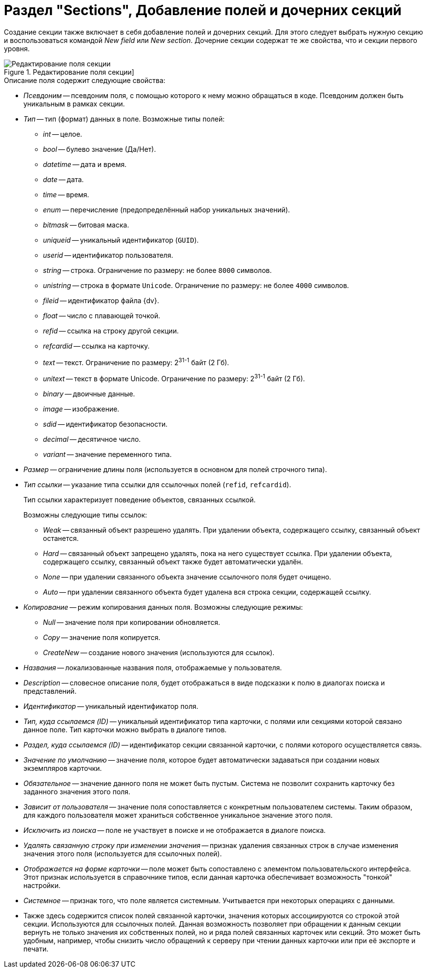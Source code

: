= Раздел "Sections", Добавление полей и дочерних секций

Создание секции также включает в себя добавление полей и дочерних секций. Для этого следует выбрать нужную секцию и воспользоваться командой _New field_ или _New section_. Дочерние секции содержат те же свойства, что и секции первого уровня.

.Редактирование поля секции]
image::ROOT:edit-section-field.png[Редактирование поля секции]

.Описание поля содержит следующие свойства:
* _Псевдоним_ -- псевдоним поля, с помощью которого к нему можно обращаться в коде. Псевдоним должен быть уникальным в рамках секции.
* _Тип_ -- тип (формат) данных в поле. Возможные типы полей:
** _int_ -- целое.
** _bool_ -- булево значение (Да/Нет).
** _datetime_ -- дата и время.
** _date_ -- дата.
** _time_ -- время.
** _enum_ -- перечисление (предопределённый набор уникальных значений).
** _bitmask_ -- битовая маска.
** _uniqueid_ -- уникальный идентификатор (`GUID`).
** _userid_ -- идентификатор пользователя.
** _string_ -- строка. Ограничение по размеру: не более `8000` символов.
** _unistring_ -- строка в формате `Unicode`. Ограничение по размеру: не более `4000` символов.
** _fileid_ -- идентификатор файла {dv}.
** _float_ -- число с плавающей точкой.
** _refid_ -- ссылка на строку другой секции.
** _refcardid_ -- ссылка на карточку.
** _text_ -- текст. Ограничение по размеру: 2^31-1^ байт (2 Гб).
** _unitext_ -- текст в формате Unicode. Ограничение по размеру: 2^31-1^ байт (2 Гб).
** _binary_ -- двоичные данные.
** _image_ -- изображение.
** _sdid_ -- идентификатор безопасности.
** _decimal_ -- десятичное число.
** _variant_ -- значение переменного типа.
* _Размер_ -- ограничение длины поля (используется в основном для полей строчного типа).
* _Тип ссылки_ -- указание типа ссылки для ссылочных полей (`refid`, `refcardid`).
+
Тип ссылки характеризует поведение объектов, связанных ссылкой.
+
.Возможны следующие типы ссылок:
** _Weak_ -- связанный объект разрешено удалять. При удалении объекта, содержащего ссылку, связанный объект останется.
** _Hard_ -- связанный объект запрещено удалять, пока на него существует ссылка. При удалении объекта, содержащего ссылку, связанный объект также будет автоматически удалён.
** _None_ -- при удалении связанного объекта значение ссылочного поля будет очищено.
** _Auto_ -- при удалении связанного объекта будет удалена вся строка секции, содержащей ссылку.
* _Копирование_ -- режим копирования данных поля. Возможны следующие режимы:
** _Null_ -- значение поля при копировании обновляется.
** _Copy_ -- значение поля копируется.
** _CreateNew_ -- создание нового значения (используются для ссылок).
* _Названия_ -- локализованные названия поля, отображаемые у пользователя.
* _Description_ -- словесное описание поля, будет отображаться в виде подсказки к полю в диалогах поиска и представлений.
* _Идентификатор_ -- уникальный идентификатор поля.
* _Тип, куда ссылаемся (ID)_ -- уникальный идентификатор типа карточки, с полями или секциями которой связано данное поле. Тип карточки можно выбрать в диалоге типов.
* _Раздел, куда ссылаемся (ID)_ -- идентификатор секции связанной карточки, с полями которого осуществляется связь.
* _Значение по умолчанию_ -- значение поля, которое будет автоматически задаваться при создании новых экземпляров карточки.
* _Обязательное_ -- значение данного поля не может быть пустым. Система не позволит сохранить карточку без заданного значения этого поля.
* _Зависит от пользователя_ -- значение поля сопоставляется с конкретным пользователем системы. Таким образом, для каждого пользователя может храниться собственное уникальное значение этого поля.
* _Исключить из поиска_ -- поле не участвует в поиске и не отображается в диалоге поиска.
* _Удалять связанную строку при изменении значения_ -- признак удаления связанных строк в случае изменения значения этого поля (используется для ссылочных полей).
* _Отображается на форме карточки_ -- поле может быть сопоставлено с элементом пользовательского интерфейса. Этот признак используется в справочнике типов, если данная карточка обеспечивает возможность "тонкой" настройки.
* _Системное_ -- признак того, что поле является системным. Учитывается при некоторых операциях с данными.
* Также здесь содержится список полей связанной карточки, значения которых ассоциируются со строкой этой секции. Используются для ссылочных полей. Данная возможность позволяет при обращении к данным секции вернуть не только значения их собственных полей, но и ряда полей связанных карточек или секций. Это может быть удобным, например, чтобы снизить число обращений к серверу при чтении данных карточки или при её экспорте и печати.
